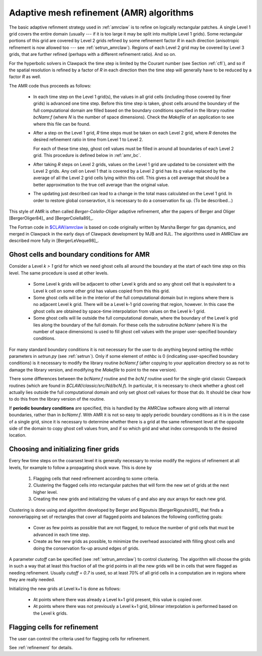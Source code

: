 
.. _amr_algorithm:

*****************************************************************
Adaptive mesh refinement (AMR) algorithms
*****************************************************************

The basic adaptive refinment strategy used in :ref:`amrclaw` is 
to refine on logically rectangular patches.  A single Level 1 grid covers
the entire domain (usually --- if it is too large it may be split into
multiple Level 1 grids).  Some rectangular portions of this grid are covered
by Level 2 grids refined by some refinement factor *R* in each direction
(anisotropic refinement is now allowed too --- see :ref:`setrun_amrclaw`). 
Regions of each Level 2 grid may be covered by Level 3 grids, that are
further refined (perhaps with a different refinement ratio).  And so on.

For the hyperbolic solvers in Clawpack the time step is limited by the
Courant number (see Section :ref:`cfl`), and so if the spatial resolution is
refined by a factor of *R* in each direction then the time step will
generally have to be reduced by a factor *R* as well.  

The AMR code thus proceeds as follows:

 * In each time step on the Level 1 grid(s), the values in all grid cells 
   (including those covered by finer grids) is advanced one time step.
   Before this time step is taken, ghost cells around the boundary of the
   full computational domain are filled based on the boundary conditions
   specified in the library routine *bcNamr.f* (where *N* is the number of
   space dimensions).  Check the *Makefile* of an application to see where
   this file can be found.

 * After a step on the Level 1 grid, *R* time steps must be taken on each
   Level 2 grid, where *R* denotes the desired refinement ratio in
   time from Level 1 to Level 2.  
   
   For each of these time step, ghost cell
   values must be filled in around all boundaries of each Level 2 grid.
   This procedure is defined below in :ref:`amr_bc`.

 * After taking *R* steps on Level 2 grids, values on the Level 1 grid are
   updated to be consistent with the Level 2 grids.  Any cell on Level 1
   that is covered by a Level 2 grid has its *q* value replaced by the
   average of all the Level 2 grid cells lying within this cell.  This gives
   a cell average that should be a better approximation to the true cell
   average than the original value.

 * The updating just described can lead to a change in the total mass
   calculated on the Level 1 grid.  In order to restore global conseravtion,
   it is necessary to do a conservation fix up.  (To be described...)

This style of AMR is often called *Berger-Colella-Oliger* adaptive
refinement, after the papers of Berger and Oliger [BergerOliger84]_ and 
[BergerColella89]_.

The Fortran code in `$CLAW/amrclaw <claw/amrclaw>`_ is based on code
originally written by Marsha Berger for gas dynamics, and merged in Clawpack
in the early days of Clawpack development by MJB and RJL.  The algorithms
used in AMRClaw are described more fully in [BergerLeVeque98]_.


.. _amr_bc:

Ghost cells and boundary conditions for AMR
-------------------------------------------

Consider a Level *k > 1* grid for which we need ghost cells all around the
boundary at the start of each time step on this level.  The same procedure
is used at other levels.

 * Some Level k grids will be adjacent to other Level k grids and so any
   ghost cell that is equivalent to a Level k cell on some other grid has
   values copied from this this grid.

 * Some ghost cells will be in the interior of the full computational domain
   but in regions where there is no adjacent Level k grid.  There will be
   a Level k-1 grid covering that region, however.  In this case the ghost
   cells are obtained by space-time interpolation from values on the Level
   k-1 grid.

 * Some ghost cells will lie outside the full computational domain, where 
   the boundary of the Level k grid lies along the boundary of the full
   domain.  For these cells the subroutine *bcNamr*
   (where *N* is the number of space dimensions) is used to fill ghost cell
   values with the proper user-specified boundary conditions.

For many standard boundary conditions it is not necessary for the user to do
anything beyond setting the *mthbc* parameters in *setrun.py* (see
:ref:`setrun`).  Only if some element of *mthbc* is 0 (indicating
user-specified boundary conditions) is it necessary to modify the library
routine *bcNamr.f* (after copying to your application directory so as not to
damage the library version, and modifying the *Makefile* to point to the new
version).

There some differences between the *bcNamr.f* routine and the *bcN.f*
routine used for the single-grid classic Clawpack routines (which are found in
*$CLAW/classic/src/Nd/bcN.f*).   In particular, it is necessary to check
whether a ghost cell actually lies outside the full computational domain
and only set ghost cell values for those that do.  It should be clear how to
do this from the library version of the routine.

If **periodic boundary
conditions** are specified, this is handled by the AMRClaw software along
with all internal boundaries, rather than in *bcNamr.f*.  With AMR it is not
so easy to apply periodic boundary conditions as it is in the case of a
single grid, since it is necessary to determine whether there is a grid at
the same refinement level at the opposite side of the domain to copy ghost
cell values from, and if so which grid and what index corresponds to the
desired location.  

.. _amr_cluster_fill:

Choosing and initializing finer grids
-------------------------------------

Every few time steps on the coarsest level it is generally necessary to 
revise modify the regions of refinement at all levels, for example to follow
a propagating shock wave.  This is done by

 1. Flagging cells that need refinement according to some criteria.

 2. Clustering the flagged cells into rectangular patches that will form the
    new set of grids at the next higher level.

 3. Creating the new grids and initializing the values of *q* and also any
    *aux* arrays for each new grid.

Clustering is done using and algorithm developed by Berger and Rigoutsis
[BergerRigoutsis91]_ that finds a nonoverlapping set of rectangles that
cover all flagged points and balances the following conflicting goals:

 * Cover as few points as possible that are not flagged,
   to reduce the number of grid cells that must be advanced in each time
   step.

 * Create as few new grids as possible, to minimize the overhead associated
   with filling ghost cells and doing the conservation fix-up around edges
   of grids.

A parameter *cutoff* can be specified (see :ref:`setrun_amrclaw`) to control
clustering.  The algorithm will choose the grids in such a way that at least
this fraction of all the grid points in all the new grids will be in cells
that were flagged as needing refinement.  Usually *cutoff = 0.7* is used, so
at least 70% of all grid cells in a computation are in regions where they
are really needed.

Initializing the new grids at Level k+1 is done as follows:

 * At points where there was already a Level k+1 grid present, this value is 
   copied over.

 * At points where there was not previously a Level k+1 grid, bilinear
   interpolation is performed based on the Level k grids.

.. _amr_flag:

Flagging cells for refinement
-----------------------------

The user can control the criteria used for flagging cells for refinement.

See :ref:`refinement` for details.


